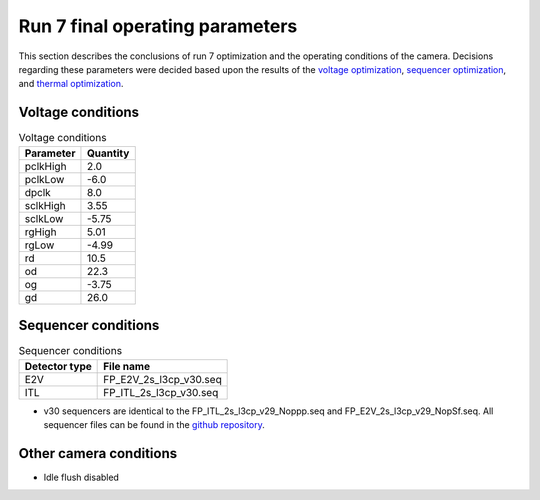 Run 7 final operating parameters 
############################################

This section describes the conclusions of run 7 optimization and the operating conditions of the camera. Decisions regarding these parameters were decided based upon the results of the `voltage optimization <https://sitcomtn-148.lsst.io/#persistence-optimization>`__, `sequencer optimization <https://sitcomtn-148.lsst.io/#sequencer-optimization>`__, and `thermal optimization <https://sitcomtn-148.lsst.io/#thermal-optimization>`__.

Voltage conditions
^^^^^^^^^^^^^^^^^^^^

.. table:: Voltage conditions

   +-----------+----------+
   | Parameter | Quantity |
   +===========+==========+
   | pclkHigh  |    2.0   |
   +-----------+----------+
   | pclkLow   |   -6.0   |
   +-----------+----------+
   | dpclk     |    8.0   |
   +-----------+----------+
   | sclkHigh  |   3.55   |
   +-----------+----------+
   | sclkLow   |   -5.75  |
   +-----------+----------+
   | rgHigh    |   5.01   |
   +-----------+----------+
   | rgLow     |   -4.99  |
   +-----------+----------+
   | rd        |   10.5   |
   +-----------+----------+
   | od        |   22.3   |
   +-----------+----------+
   | og        |   -3.75  |
   +-----------+----------+
   | gd        |   26.0   |
   +-----------+----------+

Sequencer conditions
^^^^^^^^^^^^^^^^^^^^

.. table:: Sequencer conditions

   +---------------+------------------------+
   | Detector type |       File name        |
   +===============+========================+
   |      E2V      | FP_E2V_2s_l3cp_v30.seq |
   +---------------+------------------------+
   |      ITL      | FP_ITL_2s_l3cp_v30.seq |
   +---------------+------------------------+

- v30 sequencers are identical to the FP_ITL_2s_l3cp_v29_Noppp.seq and FP_E2V_2s_l3cp_v29_NopSf.seq. All sequencer files can be found in the `github repository <https://github.com/lsst-camera-dh/sequencer-files/tree/master/run7>`__.

Other camera conditions
^^^^^^^^^^^^^^^^^^^^^^^
- Idle flush disabled
